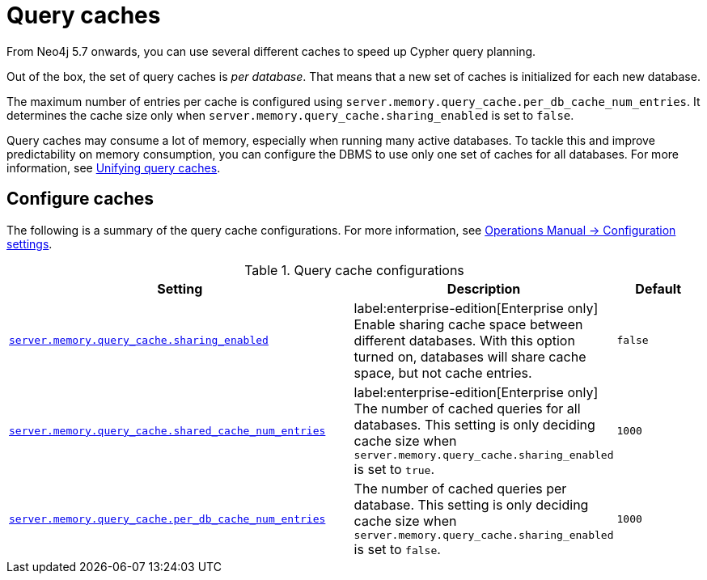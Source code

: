 :description: Different caches to speed up query planning.
[[query-caches]]
= Query caches

From Neo4j 5.7 onwards, you can use several different caches to speed up Cypher query planning.

Out of the box, the set of query caches is _per database_.
That means that a new set of caches is initialized for each new database.

The maximum number of entries per cache is configured using `server.memory.query_cache.per_db_cache_num_entries`.
It determines the cache size only when `server.memory.query_cache.sharing_enabled` is set to `false`.

Query caches may consume a lot of memory, especially when running many active databases.
To tackle this and improve predictability on memory consumption, you can configure the DBMS to use only one set of caches for all databases.
For more information, see xref:query-caches/unified-query-caches.adoc[Unifying query caches].

[[configure-caches]]
== Configure caches

The following is a summary of the query cache configurations.
For more information, see link:{neo4j-docs-base-uri}/operations-manual/{page-version}/reference/configuration-settings/[Operations Manual -> Configuration settings].

.Query cache configurations
[options="header", width="100%", cols="4m,3a,1m"]
|===
| Setting
| Description
| Default

| link:{neo4j-docs-base-uri}/operations-manual/{page-version}/reference/configuration-settings/#config_server.memory.query_cache.sharing_enabled[server.memory.query_cache.sharing_enabled]
| label:enterprise-edition[Enterprise only] Enable sharing cache space between different databases. With this option turned on, databases will share cache space, but not cache entries.
| false

| link:{neo4j-docs-base-uri}/operations-manual/{page-version}/reference/configuration-settings/#config_server.memory.query_cache.shared_cache_num_entries[server.memory.query_cache.shared_cache_num_entries]
|label:enterprise-edition[Enterprise only] The number of cached queries for all databases. This setting is only deciding cache size when `server.memory.query_cache.sharing_enabled` is set to `true`.
| 1000

| link:{neo4j-docs-base-uri}/operations-manual/{page-version}/reference/configuration-settings/#config_server.memory.query_cache.per_db_cache_num_entries[server.memory.query_cache.per_db_cache_num_entries]
| The number of cached queries per database.
This setting is only deciding cache size when `server.memory.query_cache.sharing_enabled` is set to `false`.
| 1000
|===